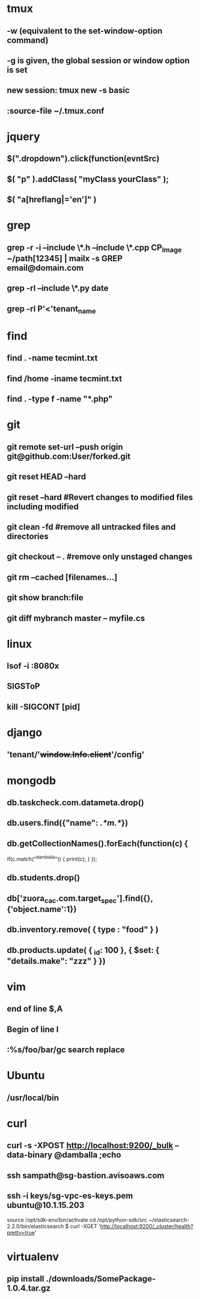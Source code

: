 * tmux
** -w (equivalent to the set-window-option command)
** -g is given, the global session or window option is set
** new session: tmux new -s *basic* 
** :source-file ~/.tmux.conf
* jquery
** $(".dropdown").click(function(evntSrc)
** $( "p" ).addClass( "myClass yourClass" );
** $( "a[hreflang|='en']" )
* grep
** grep -r -i --include \*.h --include \*.cpp CP_Image ~/path[12345] | mailx -s GREP email@domain.com
** grep -rl --include \*.py date
** grep -rl P'<'tenant_name
* find 
** find . -name tecmint.txt
** find /home -iname tecmint.txt
** find . -type f -name "*.php"
* git
** git remote set-url --push origin git@github.com:User/forked.git
** git reset HEAD --hard
** git reset --hard #Revert changes to modified files including modified
** git clean -fd #remove all untracked files and directories
** git checkout -- . #remove only unstaged changes
** git rm --cached [filenames...]
** git show branch:file
** git diff mybranch master -- myfile.cs
* linux
** lsof -i :8080x
** SIGSToP
** kill -SIGCONT [pid]
* django
** 'tenant/'+window.Info.client+'/config'
* mongodb
** db.taskcheck.com.datameta.drop()
** db.users.find({"name": /.*m.*/})
** db.getCollectionNames().forEach(function(c) {
   if(c.match("^damballa")) { 
       print(c);
   }
 });
** db.students.drop()
** db['zuora_cac.com.target_spec'].find({},{'object.name':1})
** db.inventory.remove( { type : "food" } )
** db.products.update(   { _id: 100 },   { $set: { "details.make": "zzz" } })
* vim
** end of line $,A
** Begin of line I
** :%s/foo/bar/gc search replace 
* Ubuntu
** /usr/local/bin
* curl
** curl -s -XPOST http://localhost:9200/_bulk --data-binary @damballa ;echo
** ssh sampath@sg-bastion.avisoaws.com
** ssh -i keys/sg-vpc-es-keys.pem ubuntu@10.1.15.203
source /opt/sdk-env/bin/activate
cd /opt/python-sdk/src
~/elasticsearch-2.2.0/bin/elasticsearch
$ curl -XGET 'http://localhost:9200/_cluster/health?pretty=true'
* virtualenv
** pip install ./downloads/SomePackage-1.0.4.tar.gz
